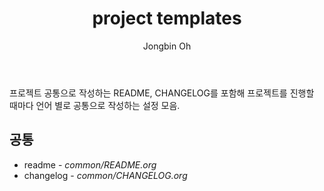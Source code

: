 # -*- mode: org -*-
# -*- coding: utf-8 -*-
#+TITLE: project templates
#+AUTHOR: Jongbin Oh
#+EMAIL: ohyecloudy@gmail.com

프로젝트 공통으로 작성하는 README, CHANGELOG를 포함해 프로젝트를 진행할 때마다 언어 별로 공통으로 작성하는 설정 모음.

** 공통
   - readme - [[common/README.org]]
   - changelog - [[common/CHANGELOG.org]]
